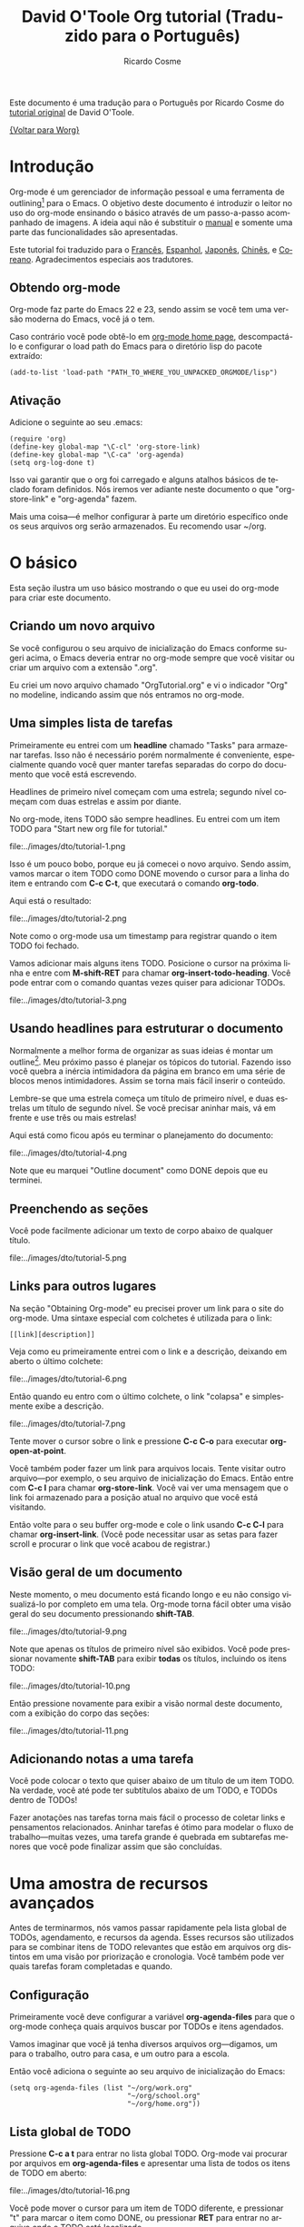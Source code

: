 #+OPTIONS:    H:3 num:nil toc:t \n:nil ::t |:t ^:t -:t f:t *:t tex:t d:(HIDE) tags:not-in-toc
#+STARTUP:    align fold nodlcheck hidestars oddeven lognotestate
#+SEQ_TODO:   TODO(t) INPROGRESS(i) WAITING(w@) | DONE(d) CANCELED(c@)
#+TAGS:       Write(w) Update(u) Fix(f) Check(c) 
#+TITLE:      David O'Toole Org tutorial (Traduzido para o Português)
#+AUTHOR:     Ricardo Cosme
#+EMAIL:      r AT cosme DOT im
#+LANGUAGE:   pt
#+PRIORITIES: A C B
#+CATEGORY:   worg

# This file is the default header for new Org files in Worg.  Feel free
# to tailor it to your needs.

Este documento é uma tradução para o Português por Ricardo Cosme do
[[file:orgtutorial_dto.org][tutorial original]] de David O'Toole.

[[file:~/build/worg/index.org][{Voltar para Worg}]]

* Introdução

Org-mode é um gerenciador de informação pessoal e uma ferramenta de
outlining[fn:1] para o Emacs. O objetivo deste documento é introduzir
o leitor no uso do org-mode ensinando o básico através de um
passo-a-passo acompanhado de imagens. A ideia aqui não é substituir o
[[https://orgmode.org/org.html][manual]] e somente uma parte das funcionalidades são apresentadas.

Este tutorial foi traduzido para o [[file:orgtutorial_dto-fr.org][Francês]], [[file:orgtutorial_dto-es.org][Espanhol]], [[http://hpcgi1.nifty.com/spen/index.cgi%3FOrgMode%2fOrgTutorial][Japonês]],
[[http://hokmen.chan.googlepages.com/OrgTutorial.en-cn.html][Chinês]], e [[http://jmjeong.com/index.php?display=Emacs/OrgMode"][Coreano]]. Agradecimentos especiais aos tradutores.

** Obtendo org-mode

Org-mode faz parte do Emacs 22 e 23, sendo assim se você tem uma
versão moderna do Emacs, você já o tem.

Caso contrário você pode obtê-lo em [[https://orgmode.org/][org-mode home page]], descompactá-lo
e configurar o load path do Emacs para o diretório lisp do pacote
extraído:

: (add-to-list 'load-path "PATH_TO_WHERE_YOU_UNPACKED_ORGMODE/lisp")

** Ativação

Adicione o seguinte ao seu .emacs:

: (require 'org)
: (define-key global-map "\C-cl" 'org-store-link)
: (define-key global-map "\C-ca" 'org-agenda)
: (setq org-log-done t)

Isso vai garantir que o org foi carregado e alguns atalhos básicos de
teclado foram definidos. Nós iremos ver adiante neste documento o que
"org-store-link" e "org-agenda" fazem.

Mais uma coisa---é melhor configurar à parte um diretório específico
onde os seus arquivos org serão armazenados. Eu recomendo usar ~/org.
 
* O básico

Esta seção ilustra um uso básico mostrando o que eu usei do org-mode
para criar este documento.

** Criando um novo arquivo

Se você configurou o seu arquivo de inicialização do Emacs conforme
sugeri acima, o Emacs deveria entrar no org-mode sempre que você
visitar ou criar um arquivo com a extensão ".org".

Eu criei um novo arquivo chamado "OrgTutorial.org" e vi o indicador
"Org" no modeline, indicando assim que nós entramos no org-mode.

** Uma simples lista de tarefas

Primeiramente eu entrei com um *headline* chamado "Tasks" para
armazenar tarefas. Isso não é necessário porém normalmente é
conveniente, especialmente quando você quer manter tarefas separadas
do corpo do documento que você está escrevendo.

Headlines de primeiro nível começam com uma estrela; segundo nível
começam com duas estrelas e assim por diante.

No org-mode, itens TODO são sempre headlines. Eu entrei com um item
TODO para "Start new org file for tutorial."

file:../images/dto/tutorial-1.png

Isso é um pouco bobo, porque eu já comecei o novo arquivo. Sendo
assim, vamos marcar o item TODO como DONE movendo o cursor para a
linha do item e entrando com *C-c C-t*, que executará o comando
*org-todo*.

Aqui está o resultado:

file:../images/dto/tutorial-2.png

Note como o org-mode usa um timestamp para registrar quando o item
TODO foi fechado.

Vamos adicionar mais alguns itens TODO. Posicione o cursor na próxima
linha e entre com *M-shift-RET* para chamar
*org-insert-todo-heading*. Você pode entrar com o comando quantas
vezes quiser para adicionar TODOs.

file:../images/dto/tutorial-3.png


** Usando headlines para estruturar o documento

Normalmente a melhor forma de organizar as suas ideias é montar um
outline[fn:1]. Meu próximo passo é planejar os tópicos do
tutorial. Fazendo isso você quebra a inércia intimidadora da página em
branco em uma série de blocos menos intimidadores. Assim se torna mais
fácil inserir o conteúdo.

Lembre-se que uma estrela começa um título de primeiro nível, e duas
estrelas um título de segundo nível. Se você precisar aninhar mais, vá
em frente e use três ou mais estrelas!

Aqui está como ficou após eu terminar o planejamento do documento:

file:../images/dto/tutorial-4.png

Note que eu marquei "Outline document" como DONE depois que eu
terminei.

** Preenchendo as seções

Você pode facilmente adicionar um texto de corpo abaixo de qualquer
título.

file:../images/dto/tutorial-5.png

** Links para outros lugares

Na seção "Obtaining Org-mode" eu precisei prover um link para o site
do org-mode. Uma sintaxe especial com colchetes é utilizada para o link:

: [[link][description]]

Veja como eu primeiramente entrei com o link e a descrição, deixando
em aberto o último colchete:

file:../images/dto/tutorial-6.png

Então quando eu entro com o último colchete, o link "colapsa" e
simplesmente exibe a descrição.

file:../images/dto/tutorial-7.png

Tente mover o cursor sobre o link e pressione *C-c C-o* para executar
*org-open-at-point*.

Você também poder fazer um link para arquivos locais. Tente visitar
outro arquivo---por exemplo, o seu arquivo de inicialização do
Emacs. Então entre com *C-c l* para chamar *org-store-link*. Você vai
ver uma mensagem que o link foi armazenado para a posição atual no
arquivo que você está visitando.

Então volte para o seu buffer org-mode e cole o link usando *C-c C-l*
para chamar *org-insert-link*. (Você pode necessitar usar as setas
para fazer scroll e procurar o link que você acabou de registrar.)

** Visão geral de um documento

Neste momento, o meu documento está ficando longo e eu não consigo
visualizá-lo por completo em uma tela. Org-mode torna fácil obter uma
visão geral do seu documento pressionando *shift-TAB*.

file:../images/dto/tutorial-9.png

Note que apenas os títulos de primeiro nível são exibidos. Você pode
pressionar novamente *shift-TAB* para exibir *todas* os títulos,
incluindo os itens TODO:

file:../images/dto/tutorial-10.png

Então pressione novamente para exibir a visão normal deste documento,
com a exibição do corpo das seções:

file:../images/dto/tutorial-11.png

** Adicionando notas a uma tarefa

Você pode colocar o texto que quiser abaixo de um título de um item
TODO. Na verdade, você até pode ter subtítulos abaixo de um TODO, e
TODOs dentro de TODOs!

Fazer anotações nas tarefas torna mais fácil o processo de coletar
links e pensamentos relacionados. Aninhar tarefas é ótimo para modelar
o fluxo de trabalho---muitas vezes, uma tarefa grande é quebrada em
subtarefas menores que você pode finalizar assim que são concluídas.

* Uma amostra de recursos avançados

Antes de terminarmos, nós vamos passar rapidamente pela lista global
de TODOs, agendamento, e recursos da agenda. Esses recursos são
utilizados para se combinar itens de TODO relevantes que estão em
arquivos org distintos em uma visão por priorização e cronologia. Você
também pode ver quais tarefas foram completadas e quando.

** Configuração

Primeiramente você deve configurar a variável *org-agenda-files* para
que o org-mode conheça quais arquivos buscar por TODOs e itens
agendados.

Vamos imaginar que você já tenha diversos arquivos org---digamos, um
para o trabalho, outro para casa, e um outro para a escola.

Então você adiciona o seguinte ao seu arquivo de inicialização do Emacs:

: (setq org-agenda-files (list "~/org/work.org"
:                              "~/org/school.org" 
:                              "~/org/home.org"))

** Lista global de TODO

Pressione *C-c a t* para entrar no lista global TODO. Org-mode vai
procurar por arquivos em *org-agenda-files* e apresentar uma lista de
todos os itens de TODO em aberto:

file:../images/dto/tutorial-16.png

Você pode mover o cursor para um item de TODO diferente, e pressionar
"t" para marcar o item como DONE, ou pressionar *RET* para entrar no
arquivo onde o TODO está localizado.

** Agendamento de tarefas usando a agenda

Vamos dizer que eu queira agendar "Finish document" para hoje. Eu movo
o cursor para a linha depois do item de TODO "Finish document", e
pressiono *C-c C-s* para executar *org-schedule*. A agenda se abre, e
eu posso entrar com uma data ou clicar na data desejada:

file:../images/dto/tutorial-12.png

Uma vez selecionada a data, org-mode insere um timestamp de
agendamento depois do item de TODO:

file:../images/dto/tutorial-13.png

Agora salve o arquivo, e pressione *C-c a a* para *org-agenda*. Uma
visão do itens agendados para a semana será exibida:

file:../images/dto/tutorial-14.png

Agora pressiona "l" (letra minúscula L) para ativar a visão log. Isso
exibe todas as tarefas terminadas e o momento em que foram concluídas.

file:../images/dto/tutorial-15.png

* Até mais

Este documento é somente uma breve navegação pelo org-mode. Há mais
esperando por você em [[https://orgmode.org/manual/index.html][online org-mode manual]].

* Footnotes

[fn:1] "Outline" é um termo em inglês que denota o planejamento de um
documento através de um esqueleto a ser preenchido durante o
desenvolvimento do mesmo. Estabelecer as seções do documento é uma
forma de outline.
